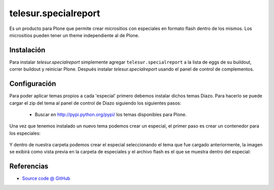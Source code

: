 =====================
telesur.specialreport
=====================

Es un producto para Plone que permite crear micrositios con especiales en formato flash dentro de los mismos. Los micrositios pueden tener un theme independiente al de Plone.

Instalación
===========

Para instalar `telesur.specialreport` simplemente agregar ``telesur.specialreport``
a la lista de eggs de su buildout, correr buildout y reiniciar Plone.
Después instalar `telesur.specialreport` usando el panel de control de complementos.


Configuración
=============

Para poder aplicar temas propios a cada 'especial' primero debemos instalar dichos temas Diazo.
Para hacerlo se puede cargar el zip del tema al panel de control de Diazo siguiendo los siguientes pasos:

 * Buscar en http://pypi.python.org/pypi/ los temas disponibles para Plone.

.. figure:: https://raw.github.com/teleSUR/telesur.specialreport/master/docs/config1.png
    :align: center
    :height: 405px
    :width: 706px

 * Elejir uno para el cual exista un archivo zip que pueda ser descargado.

.. figure:: https://raw.github.com/teleSUR/telesur.specialreport/master/docs/config2.png
    :align: center
    :height: 405px
    :width: 706px

 * Descargar el archivo y cargarlo en el panel de control de Diazo, "Configuración del Sitio" -> "Diazo theme" -> "Import theme", la opciones "Immediately enable new theme" y "Replace existing theme" deben estar desactivadas.

.. figure:: https://raw.github.com/teleSUR/telesur.specialreport/master/docs/config3.png
    :align: center
    :height: 405px
    :width: 706px

Una vez que tenemos instalado un nuevo tema podemos crear un especial, el primer paso es crear un contenedor para los especiales:

.. figure:: https://raw.github.com/teleSUR/telesur.specialreport/master/docs/config4.png
    :align: center
    :height: 405px
    :width: 706px

Y dentro de nuestra carpeta podemos crear el especial seleccionando el tema que fue cargado anteriormente, la imagen se exibirá como vista previa en la carpeta de especiales y el archivo flash es el que se muestra dentro del especial:

.. figure:: https://raw.github.com/teleSUR/telesur.specialreport/master/docs/config5.png
    :align: center
    :height: 405px
    :width: 706px


Referencias
===========

* `Source code @ GitHub <git@github.com:teleSUR/telesur.specialreport.git>`_

